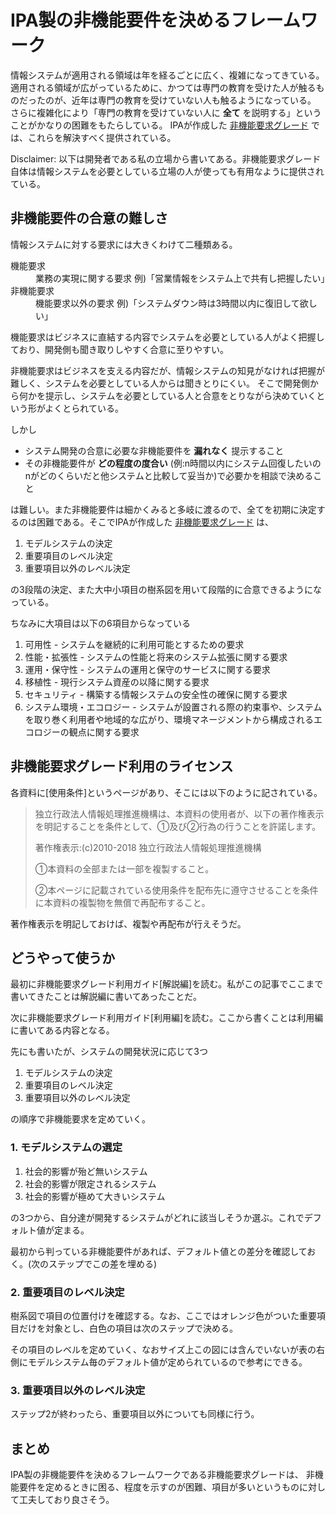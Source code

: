 * IPA製の非機能要件を決めるフレームワーク

情報システムが適用される領域は年を経るごとに広く、複雑になってきている。
適用される領域が広がっているために、かつては専門の教育を受けた人が触るものだったのが、近年は専門の教育を受けていない人も触るようになっている。
さらに複雑化により「専門の教育を受けていない人に *全て* を説明する」ということがかなりの困難をもたらしている。
IPAが作成した [[https://www.ipa.go.jp/sec/softwareengineering/std/ent03-b.html][非機能要求グレード]] では、これらを解決すべく提供されている。

Disclaimer: 以下は開発者である私の立場から書いてある。非機能要求グレード自体は情報システムを必要としている立場の人が使っても有用なように提供されている。

** 非機能要件の合意の難しさ

情報システムに対する要求には大きくわけて二種類ある。

- 機能要求 :: 業務の実現に関する要求 例)「営業情報をシステム上で共有し把握したい」
- 非機能要求 :: 機能要求以外の要求 例)「システムダウン時は3時間以内に復旧して欲しい」

機能要求はビジネスに直結する内容でシステムを必要としている人がよく把握しており、開発側も聞き取りしやすく合意に至りやすい。

非機能要求はビジネスを支える内容だが、情報システムの知見がなければ把握が難しく、システムを必要としている人からは聞きとりにくい。
そこで開発側から何かを提示し、システムを必要としている人と合意をとりながら決めていくという形がよくとられている。

しかし

- システム開発の合意に必要な非機能要件を *漏れなく* 提示すること
- その非機能要件が *どの程度の度合い* (例:n時間以内にシステム回復したいのnがどのくらいだと他システムと比較して妥当か)で必要かを相談で決めること

は難しい。また非機能要件は細かくみると多岐に渡るので、全てを初期に決定するのは困難である。そこでIPAが作成した [[https://www.ipa.go.jp/sec/softwareengineering/std/ent03-b.html][非機能要求グレード]] は、

1. モデルシステムの決定
2. 重要項目のレベル決定
3. 重要項目以外のレベル決定

の3段階の決定、また大中小項目の樹系図を用いて段階的に合意できるようになっている。

ちなみに大項目は以下の6項目からなっている

1. 可用性 - システムを継続的に利用可能とするための要求
2. 性能・拡張性 - システムの性能と将来のシステム拡張に関する要求
3. 運用・保守性 - システムの運用と保守のサービスに関する要求
4. 移植性 - 現行システム資産の以降に関する要求
5. セキュリティ - 構築する情報システムの安全性の確保に関する要求
6. システム環境・エコロジー - システムが設置される際の約束事や、システムを取り巻く利用者や地域的な広がり、環境マネージメントから構成されるエコロジーの観点に関する要求

** 非機能要求グレード利用のライセンス

各資料に[使用条件]というページがあり、そこには以下のように記されている。

#+begin_quote
独立行政法人情報処理推進機構は、本資料の使用者が、以下の著作権表示を明記することを条件として、①及び②行為の行うことを許諾します。

著作権表示:(c)2010-2018 独立行政法人情報処理推進機構

①本資料の全部または一部を複製すること。

②本ページに記載されている使用条件を配布先に遵守させることを条件に本資料の複製物を無償で再配布すること。
#+end_quote

著作権表示を明記しておけば、複製や再配布が行えそうだ。

** どうやって使うか

最初に非機能要求グレード利用ガイド[解説編]を読む。私がこの記事でここまで書いてきたことは解説編に書いてあったことだ。

次に非機能要求グレード利用ガイド[利用編]を読む。ここから書くことは利用編に書いてある内容となる。

先にも書いたが、システムの開発状況に応じて3つ

1. モデルシステムの決定
2. 重要項目のレベル決定
3. 重要項目以外のレベル決定

の順序で非機能要求を定めていく。

*** 1. モデルシステムの選定

1. 社会的影響が殆ど無いシステム
2. 社会的影響が限定されるシステム
3. 社会的影響が極めて大きいシステム

の3つから、自分達が開発するシステムがどれに該当しそうか選ぶ。これでデフォルト値が定まる。

[[./model.png]]

最初から判っている非機能要件があれば、デフォルト値との差分を確認しておく。(次のステップでこの差を埋める)

*** 2.  重要項目のレベル決定

樹系図で項目の位置付けを確認する。なお、ここではオレンジ色がついた重要項目だけを対象とし、白色の項目は次のステップで決める。

[[./tree.png]]

その項目のレベルを定めていく、なおサイズ上この図には含んでいないが表の右側にモデルシステム毎のデフォルト値が定められているので参考にできる。

[[./table.png]]

*** 3.  重要項目以外のレベル決定

ステップ2が終わったら、重要項目以外についても同様に行う。

** まとめ

IPA製の非機能要件を決めるフレームワークである非機能要求グレードは、
非機能要件を定めるときに困る、程度を示すのが困難、項目が多いというものに対して工夫しており良さそう。
